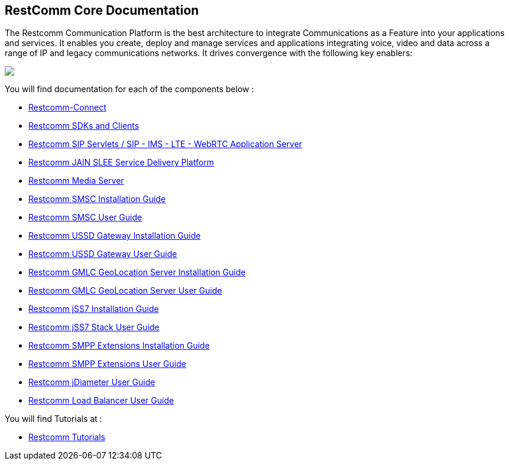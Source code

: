 == RestComm Core Documentation

The Restcomm Communication Platform is the best architecture to integrate Communications as a Feature into your applications and services. It enables you create, deploy and manage services and applications integrating voice, video and data across a range of IP and legacy communications networks. It drives convergence with the following key enablers:

ifndef::basebackend-html[] 
image::images/RestComm_Platform.png[]
endif::basebackend-html[]

ifdef::basebackend-html[] 
++++
<img src="./images/RestComm_Platform.png" usemap="#restcommMap"/>
<map name="restcommMap">
  <area shape="rect" coords="10,7,806,132" href="/docs/connect/sdks/index.html" alt="Restcomm SDKs and Clients">
  <area shape="rect" coords="10,141,806,197" href="/docs/connect/index.html" alt="Restcomm-Connect">
  <area shape="rect" coords="10,215,72,267" href="/docs/core/gmlc/GMLC_Admin_Guide.html" alt="Restcomm GMLC GeoLocation Server User Guide">
  <area shape="rect" coords="178,215,245,267" href="/docs/core/smsc/SMSC_Gateway_Admin_Guide.html" alt="Restcomm SMSC User Guide">
  <area shape="rect" coords="250,215,337,267" href="/docs/core/ussd/USSD_Gateway_Admin_Guide.html" alt="Restcomm USSD Gateway User Guide">
  <area shape="rect" coords="480,215,574,340" href="/docs/core/lb/Load_Balancer_User_Guide.html" alt="Restcomm Load Balancer User Guide">
  <area shape="rect" coords="583,215,704,340" href="/docs/core/sip_servlets/SIP_Servlets_Server_User_Guide.html" alt="Restcomm-SIP-Servlets">
  <area shape="rect" coords="711,215,807,340" href="/docs/core/media_server/Media_Server_User_Guide.html" alt="Restcomm Media Server">
  <area shape="rect" coords="10,282,470,340" href="/docs/core/jain_slee/JAIN_SLEE_User_Guide.html" alt="Restcomm JAIN SLEE Service Delivery Platform">
  <area shape="rect" coords="10,355,107,418" href="/docs/core/ss7/SS7_Stack_User_Guide.html" alt="Restcomm jSS7 Stack User Guide">
  <area shape="rect" coords="142,410,265,489" href="/docs/core/smpp-extensions/SMPP_Extensions_User_Guide.html" alt="Restcomm SMPP Stack User Guide" >
  <area shape="rect" coords="242,355,345,418" href="/docs/core/diameter/Diameter_User_Guide.html" alt="Restcomm jDiameter User Guide">
</map>
++++
endif::basebackend-html[] 
You will find documentation for each of the components below :

* link:/docs/connect/index.html[Restcomm-Connect]

* link:/docs/connect/sdks/index.html[Restcomm SDKs and Clients]

* link:/docs/core/sip_servlets/SIP_Servlets_Server_User_Guide.html[Restcomm SIP Servlets / SIP - IMS - LTE - WebRTC Application Server]

* link:/docs/core/jain_slee/JAIN_SLEE_User_Guide.html[Restcomm JAIN SLEE Service Delivery Platform]

* link:/docs/core/media_server/Media_Server_User_Guide.html[Restcomm Media Server]

* link:/docs/core/smsc/SMSC_Gateway_Installation_Guide.html[Restcomm SMSC Installation Guide]

* link:/docs/core/smsc/SMSC_Gateway_Admin_Guide.html[Restcomm SMSC User Guide]

* link:/docs/core/ussd/USSD_Gateway_Installation_Guide.html[Restcomm USSD Gateway Installation Guide]

* link:/docs/core/ussd/USSD_Gateway_Admin_Guide.html[Restcomm USSD Gateway User Guide]

* link:/docs/core/gmlc/GMLC_Installation_Guide.html[Restcomm GMLC GeoLocation Server Installation Guide]

* link:/docs/core/gmlc/GMLC_Admin_Guide.html[Restcomm GMLC GeoLocation Server User Guide]

* link:/docs/core/ss7/SS7_Stack_Installation_Guide.html[Restcomm jSS7 Installation Guide]

* link:/docs/core/ss7/SS7_Stack_User_Guide.html[Restcomm jSS7 Stack User Guide]

* link:/docs/core/smpp-extensions/SMPP_Extensions_Installation_Guide.html[Restcomm SMPP Extensions Installation Guide]

* link:/docs/core/smpp-extensions/SMPP_Extensions_User_Guide.html[Restcomm SMPP Extensions User Guide]

* link:/docs/core/diameter/Diameter_User_Guide.html[Restcomm jDiameter User Guide]

* link:/docs/core/lb/Load_Balancer_User_Guide.html[Restcomm Load Balancer User Guide]

You will find Tutorials at :

* link:/docs/connect/tutorials/index.html[Restcomm Tutorials]
